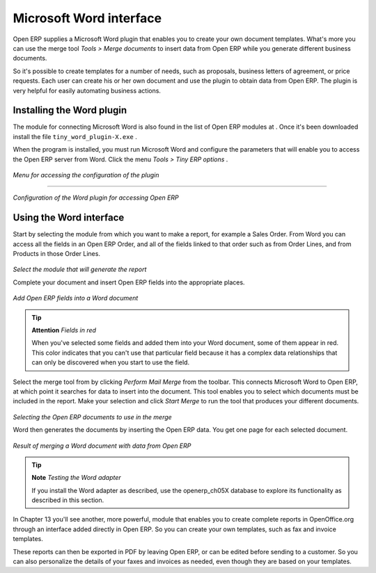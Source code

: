 
Microsoft Word interface
=========================

Open ERP supplies a Microsoft Word plugin that enables you to create your own document templates. What's more you can use the merge tool  *Tools > Merge documents*  to insert data from Open ERP while you generate different business documents.

So it's possible to create templates for a number of needs, such as proposals, business letters of agreement, or price requests. Each user can create his or her own document and use the plugin to obtain data from Open ERP. The plugin is very helpful for easily automating business actions.

Installing the Word plugin
---------------------------

The module for connecting Microsoft Word is also found in the list of Open ERP modules at . Once it's been downloaded install the file \ ``tiny_word_plugin-X.exe``\  .

When the program is installed, you must run Microsoft Word and configure the parameters that will enable you to access the Open ERP server from Word. Click the menu  *Tools > Tiny ERP options* .


	.. image::  images/word_menu.png
	   :align: center

*Menu for accessing the configuration of the plugin*

------------------

	.. image::  images/word_config.png
	   :align: center

*Configuration of the Word plugin for accessing Open ERP*


Using the Word interface
-------------------------

Start by selecting the module from which you want to make a report, for example a Sales Order. From Word you can access all the fields in an Open ERP Order, and all of the fields linked to that order such as from Order Lines, and from Products in those Order Lines.


	.. image::  images/word_module.png
	   :align: center

*Select the module that will generate the report*


Complete your document and insert Open ERP fields into the appropriate places.


	.. image::  images/word_fields.png
	   :align: center
	   :scale: 90

*Add Open ERP fields into a Word document*


.. tip::   **Attention**  *Fields in red* 

	When you've selected some fields and added them into your Word document, some of them appear in red. This color indicates that you can't use that particular field because it has a complex data relationships that can only be discovered when you start to use the field.

Select the merge tool from by clicking  *Perform Mail Merge*  from the toolbar. This connects Microsoft Word to Open ERP, at which point it searches for data to insert into the document. This tool enables you to select which documents must be included in the report. Make your selection and click  *Start Merge*  to run the tool that produces your different documents.


	.. image::  images/word_select.png
	   :align: center

*Selecting the Open ERP documents to use in the merge*


Word then generates the documents by inserting the Open ERP data. You get one page for each selected document.


	.. image::  images/word_finnish.png
	   :align: center

*Result of merging a Word document with data from Open ERP*


.. tip::   **Note**  *Testing the Word adapter* 

	If you install the Word adapter as described, use the openerp_ch05X database to explore its functionality as described in this section.

In Chapter 13 you'll see another, more powerful, module that enables you to create complete reports in OpenOffice.org through an interface added directly in Open ERP. So you can create your own templates, such as fax and invoice templates.

These reports can then be exported in PDF by leaving Open ERP, or can be edited before sending to a customer. So you can also personalize the details of your faxes and invoices as needed, even though they are based on your templates.



.. Copyright © Open Object Press. All rights reserved.

.. You may take electronic copy of this publication and distribute it if you don't
.. change the content. You can also print a copy to be read by yourself only.

.. We have contracts with different publishers in different countries to sell and
.. distribute paper or electronic based versions of this book (translated or not)
.. in bookstores. This helps to distribute and promote the Open ERP product. It
.. also helps us to create incentives to pay contributors and authors using author
.. rights of these sales.

.. Due to this, grants to translate, modify or sell this book are strictly
.. forbidden, unless Tiny SPRL (representing Open Object Presses) gives you a
.. written authorisation for this.

.. Many of the designations used by manufacturers and suppliers to distinguish their
.. products are claimed as trademarks. Where those designations appear in this book,
.. and Open ERP Press was aware of a trademark claim, the designations have been
.. printed in initial capitals.

.. While every precaution has been taken in the preparation of this book, the publisher
.. and the authors assume no responsibility for errors or omissions, or for damages
.. resulting from the use of the information contained herein.

.. Published by Open ERP Press, Grand Rosière, Belgium

